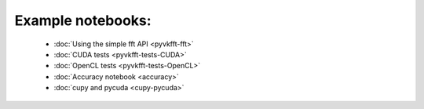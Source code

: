 Example notebooks:
==================

  * :doc:`Using the simple fft API <pyvkfft-fft>`
  * :doc:`CUDA tests <pyvkfft-tests-CUDA>`
  * :doc:`OpenCL tests <pyvkfft-tests-OpenCL>`
  * :doc:`Accuracy notebook <accuracy>`
  * :doc:`cupy and pycuda <cupy-pycuda>`
